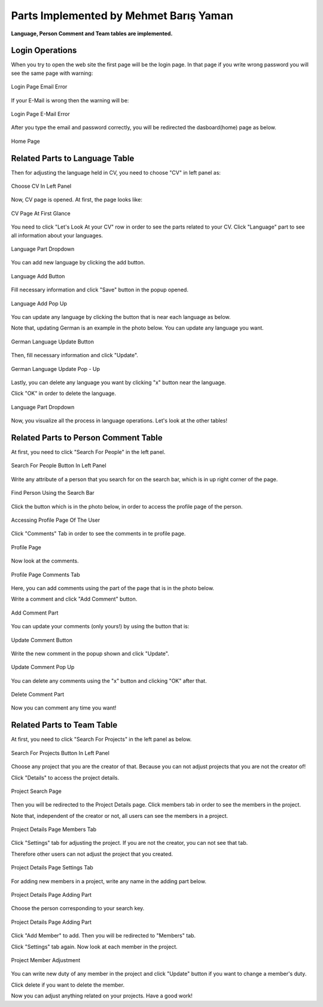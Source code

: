 Parts Implemented by Mehmet Barış Yaman
=======================================

**Language, Person Comment and Team tables are implemented.**

Login Operations
----------------
When you try to open the web site the first page will be the login page. In that page if you write wrong password you will see the same page with warning:

.. figure:: member5/0.png
      :scale: 50 %
      :align: center
      :alt: map to buried treasure

      Login Page Email Error

If your E-Mail is wrong then the warning will be:

.. figure:: member5/1.png
      :scale: 50 %
      :align: center
      :alt: map to buried treasure

      Login Page E-Mail Error

After you type the email and password correctly, you will be redirected the dasboard(home) page as below.

.. figure:: member5/3.png
      :scale: 50 %
      :align: center
      :alt: map to buried treasure

      Home Page


Related Parts to Language Table
-------------------------------
Then for adjusting the language held in CV, you need to choose "CV" in left panel as:

.. figure:: member5/4.png
      :scale: 50 %
      :align: center
      :alt: map to buried treasure

      Choose CV In Left Panel

Now, CV page is opened. At first, the page looks like:

.. figure:: member5/5.png
      :scale: 50 %
      :align: center
      :alt: map to buried treasure

      CV Page At First Glance

You need to click "Let's Look At your CV" row in order to see the parts related to your CV. Click "Language" part to see all information about your languages.

.. figure:: member5/6.png
      :scale: 50 %
      :align: center
      :alt: map to buried treasure

      Language Part Dropdown

You can add new language by clicking the add button.

.. figure:: member5/7.png
      :scale: 50 %
      :align: center
      :alt: map to buried treasure

      Language Add Button

Fill necessary information and click "Save" button in the popup opened.

.. figure:: member5/8.png
      :scale: 50 %
      :align: center
      :alt: map to buried treasure

      Language Add Pop Up

You can update any language by clicking the button that is near each language as below.

Note that, updating German is an example in the photo below. You can update any language you want.

.. figure:: member5/9.png
      :scale: 50 %
      :align: center
      :alt: map to buried treasure

      German Language Update Button

Then, fill necessary information and click "Update".

.. figure:: member5/10.png
      :scale: 50 %
      :align: center
      :alt: map to buried treasure

      German Language Update Pop - Up

Lastly, you can delete any language you want by clicking "x" button near the language.

Click "OK" in order to delete the language.

.. figure:: member5/12.png
      :scale: 50 %
      :align: center
      :alt: map to buried treasure

      Language Part Dropdown

Now, you visualize all the process in language operations. Let's look at the other tables!

Related Parts to Person Comment Table
-------------------------------------
At first, you need to click "Search For People" in the left panel.

.. figure:: member5/13.png
      :scale: 50 %
      :align: center
      :alt: map to buried treasure

      Search For People Button In Left Panel

Write any attribute of a person that you search for on the search bar, which is in up right corner of the page.

.. figure:: member5/14.png
      :scale: 50 %
      :align: center
      :alt: map to buried treasure

      Find Person Using the Search Bar

Click the button which is in the photo below, in order to access the profile page of the person.

.. figure:: member5/15.png
      :scale: 50 %
      :align: center
      :alt: map to buried treasure

      Accessing Profile Page Of The User

Click "Comments" Tab in order to see the comments in te profile page.

.. figure:: member5/16.png
      :scale: 50 %
      :align: center
      :alt: map to buried treasure

      Profile Page

Now look at the comments.

.. figure:: member5/17.png
      :scale: 50 %
      :align: center
      :alt: map to buried treasure

      Profile Page Comments Tab

Here, you can add comments using the part of the page that is in the photo below.

Write a comment and click "Add Comment" button.

.. figure:: member5/18.png
      :scale: 50 %
      :align: center
      :alt: map to buried treasure

      Add Comment Part

You can update your comments (only yours!) by using the button that is:

.. figure:: member5/19.png
      :scale: 50 %
      :align: center
      :alt: map to buried treasure

      Update Comment Button

Write the new comment in the popup shown and click "Update".

.. figure:: member5/20.png
      :scale: 50 %
      :align: center
      :alt: map to buried treasure

      Update Comment Pop Up

You can delete any comments using the "x" button and clicking "OK" after that.

.. figure:: member5/21.png
      :scale: 50 %
      :align: center
      :alt: map to buried treasure

      Delete Comment Part

Now you can comment any time you want!


Related Parts to Team Table
---------------------------
At first, you need to click "Search For Projects" in the left panel as below.

.. figure:: member5/22.png
      :scale: 50 %
      :align: center
      :alt: map to buried treasure

      Search For Projects Button In Left Panel

Choose any project that you are the creator of that. Because you can not adjust projects that you are not the creator of!

Click "Details" to access the project details.

.. figure:: member5/23.png
      :scale: 50 %
      :align: center
      :alt: map to buried treasure

      Project Search Page

Then you will be redirected to the Project Details page. Click members tab in order to see the members in the project.

Note that, independent of the creator or not, all users can see the members in a project.

.. figure:: member5/24.png
      :scale: 50 %
      :align: center
      :alt: map to buried treasure

      Project Details Page Members Tab

Click "Settings" tab for adjusting the project. If you are not the creator, you can not see that tab.

Therefore other users can not adjust the project that you created.

.. figure:: member5/25.png
      :scale: 50 %
      :align: center
      :alt: map to buried treasure

      Project Details Page Settings Tab

For adding new members in a project, write any name in the adding part below.

.. figure:: member5/26.png
      :scale: 50 %
      :align: center
      :alt: map to buried treasure

      Project Details Page Adding Part

Choose the person corresponding to your search key.

.. figure:: member5/27.png
      :scale: 50 %
      :align: center
      :alt: map to buried treasure

      Project Details Page Adding Part

Click "Add Member" to add. Then you will be redirected to "Members" tab.

Click "Settings" tab again. Now look at each member in the project.

.. figure:: member5/28.png
      :scale: 50 %
      :align: center
      :alt: map to buried treasure

      Project Member Adjustment

You can write new duty of any member in the project and click "Update" button if you want to change a member's duty.

Click delete if you want to delete the member.

Now you can adjust anything related on your projects. Have a good work!